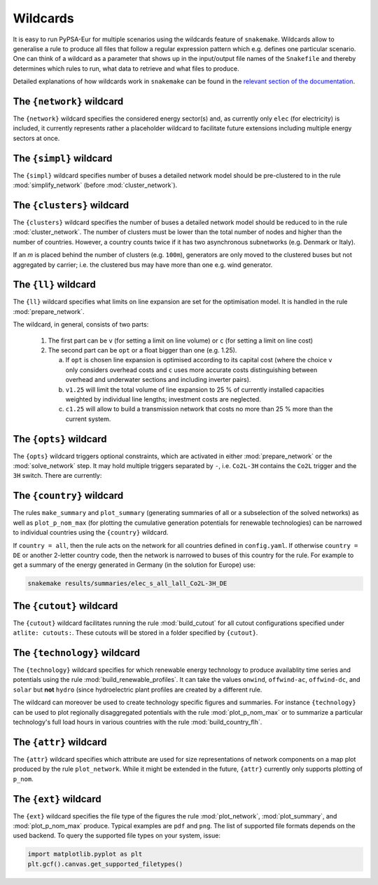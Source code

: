 .. _wildcards:

#########
Wildcards
#########

It is easy to run PyPSA-Eur for multiple scenarios using the wildcards feature of ``snakemake``.
Wildcards allow to generalise a rule to produce all files that follow a regular expression pattern
which e.g. defines one particular scenario. One can think of a wildcard as a parameter that shows
up in the input/output file names of the ``Snakefile`` and thereby determines which rules to run,
what data to retrieve and what files to produce.

Detailed explanations of how wildcards work in ``snakemake`` can be found in the
`relevant section of the documentation <https://snakemake.readthedocs.io/en/stable/snakefiles/rules.html#wildcards>`_.

.. _network:

The ``{network}`` wildcard
==========================

The ``{network}`` wildcard specifies the considered energy sector(s)
and, as currently only ``elec`` (for electricity) is included,
it currently represents rather a placeholder wildcard to facilitate
future extensions including multiple energy sectors at once.

.. _simpl:

The ``{simpl}`` wildcard
========================

The ``{simpl}`` wildcard specifies number of buses a detailed
network model should be pre-clustered to in the rule
:mod:`simplify_network` (before :mod:`cluster_network`).

.. seealso::
    :mod:`simplify_network`

.. _clusters:

The ``{clusters}`` wildcard
===========================

The ``{clusters}`` wildcard specifies the number of buses a detailed
network model should be reduced to in the rule :mod:`cluster_network`.
The number of clusters must be lower than the total number of nodes
and higher than the number of countries. However, a country counts twice if
it has two asynchronous subnetworks (e.g. Denmark or Italy).

If an `m` is placed behind the number of clusters (e.g. ``100m``),
generators are only moved to the clustered buses but not aggregated
by carrier; i.e. the clustered bus may have more than one e.g. wind generator.

.. seealso::
    :mod:`cluster_network`

.. _ll:

The ``{ll}`` wildcard
=====================

The ``{ll}`` wildcard specifies what limits on
line expansion are set for the optimisation model.
It is handled in the rule :mod:`prepare_network`.

The wildcard, in general, consists of two parts:

    1. The first part can be
       ``v`` (for setting a limit on line volume) or
       ``c`` (for setting a limit on line cost)

    2. The second part can be
       ``opt`` or a float bigger than one (e.g. 1.25).
       
       (a) If ``opt`` is chosen line expansion is optimised
           according to its capital cost
           (where the choice ``v`` only considers overhead costs and
           ``c`` uses more accurate costs distinguishing between
           overhead and underwater sections and including inverter pairs).

       (b) ``v1.25`` will limit the total volume of line expansion
           to 25 % of currently installed capacities weighted by
           individual line lengths; investment costs are neglected. 

       (c) ``c1.25`` will allow to build a transmission network that
           costs no more than 25 % more than the current system.

.. seealso::
    :mod:`prepare_network`

.. _opts:

The ``{opts}`` wildcard
=======================

The ``{opts}`` wildcard triggers optional constraints, which are activated in either
:mod:`prepare_network` or the :mod:`solve_network` step.
It may hold multiple triggers separated by ``-``, i.e. ``Co2L-3H`` contains the
``Co2L`` trigger and the ``3H`` switch. There are currently:


.. csv-table::
   :header-rows: 1
   :widths: 10,20,10,10
   :file: configtables/opts.csv

.. seealso::
    :mod:`prepare_network`, :mod:`solve_network`

.. _country:

The ``{country}`` wildcard
==========================

The rules ``make_summary`` and ``plot_summary`` (generating summaries of all or a subselection
of the solved networks) as well as ``plot_p_nom_max`` (for plotting the cumulative
generation potentials for renewable technologies) can be narrowed to
individual countries using the ``{country}`` wildcard.

If ``country = all``, then the rule acts on the network for all countries
defined in ``config.yaml``. If otherwise ``country = DE`` or another 2-letter
country code, then the network is narrowed to buses of this country
for the rule. For example to get a summary of the energy generated
in Germany (in the solution for Europe) use:

.. code:: bash

    snakemake results/summaries/elec_s_all_lall_Co2L-3H_DE

.. seealso::
    :mod:`make_summary`, :mod:`plot_summary`, :mod:`plot_p_nom_max`

.. _cutout_wc:

The ``{cutout}`` wildcard
=========================

The ``{cutout}`` wildcard facilitates running the rule :mod:`build_cutout`
for all cutout configurations specified under ``atlite: cutouts:``.
These cutouts will be stored in a folder specified by ``{cutout}``.

.. seealso::
    :mod:`build_cutout`, :ref:`atlite_cf`

.. _technology:

The ``{technology}`` wildcard
=============================

The ``{technology}`` wildcard specifies for which renewable energy technology to produce availablity time
series and potentials using the rule :mod:`build_renewable_profiles`.
It can take the values ``onwind``, ``offwind-ac``, ``offwind-dc``, and ``solar`` but **not** ``hydro``
(since hydroelectric plant profiles are created by a different rule.

The wildcard can moreover be used to create technology specific figures and summaries.
For instance ``{technology}`` can be used to plot regionally disaggregated potentials
with the rule :mod:`plot_p_nom_max` or to summarize a particular technology's
full load hours in various countries with the rule :mod:`build_country_flh`.

.. seealso::
    :mod:`build_renewable_profiles`, :mod:`plot_p_nom_max`, :mod:`build_country_flh`

.. _attr:

The ``{attr}`` wildcard
=======================

The ``{attr}`` wildcard specifies which attribute are used for size
representations of network components on a map plot produced by the rule
``plot_network``. While it might be extended in the future, ``{attr}``
currently only supports plotting of ``p_nom``.

.. seealso::
    :mod:`plot_network`

.. _ext:

The ``{ext}`` wildcard
======================

The ``{ext}`` wildcard specifies the file type of the figures the
rule :mod:`plot_network`, :mod:`plot_summary`, and :mod:`plot_p_nom_max` produce.
Typical examples are ``pdf`` and ``png``. The list of supported file
formats depends on the used backend. To query the supported file types on your system, issue:

.. code:: python

    import matplotlib.pyplot as plt
    plt.gcf().canvas.get_supported_filetypes()

.. seealso::
    :mod:`plot_network`, :mod:`plot_summary`, :mod:`plot_p_nom_max`